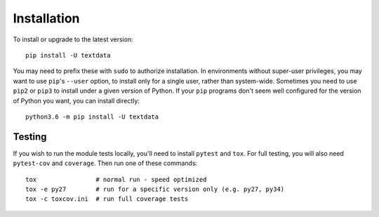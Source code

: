 Installation
============

To install or upgrade to the latest version::

    pip install -U textdata

You may need to prefix these with ``sudo`` to authorize
installation. In environments without super-user privileges, you may want to
use ``pip``'s ``--user`` option, to install only for a single user, rather
than system-wide. Sometimes you need to use ``pip2`` or ``pip3`` to install
under a given version of Python. If your ``pip`` programs don't seem well
configured for the version of Python you want, you can install directly::

    python3.6 -m pip install -U textdata

Testing
-------

If you wish to run the module tests locally, you'll need to install
``pytest`` and ``tox``.  For full testing, you will also need ``pytest-cov``
and ``coverage``. Then run one of these commands::

    tox                # normal run - speed optimized
    tox -e py27        # run for a specific version only (e.g. py27, py34)
    tox -c toxcov.ini  # run full coverage tests
